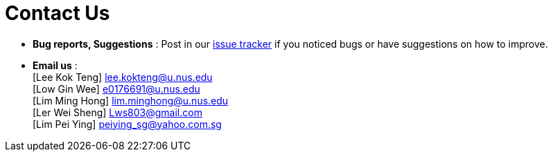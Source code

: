 = Contact Us
:site-section: ContactUs
:stylesDir: stylesheets

* *Bug reports, Suggestions* : Post in our https://github.com/se-edu/addressbook-level4/issues[issue tracker] if you noticed bugs or have suggestions on how to improve.
* *Email us* : +
[Lee Kok Teng] lee.kokteng@u.nus.edu +
[Low Gin Wee] e0176691@u.nus.edu +
[Lim Ming Hong] lim.minghong@u.nus.edu +
[Ler Wei Sheng] Lws803@gmail.com +
[Lim Pei Ying] peiying_sg@yahoo.com.sg +
